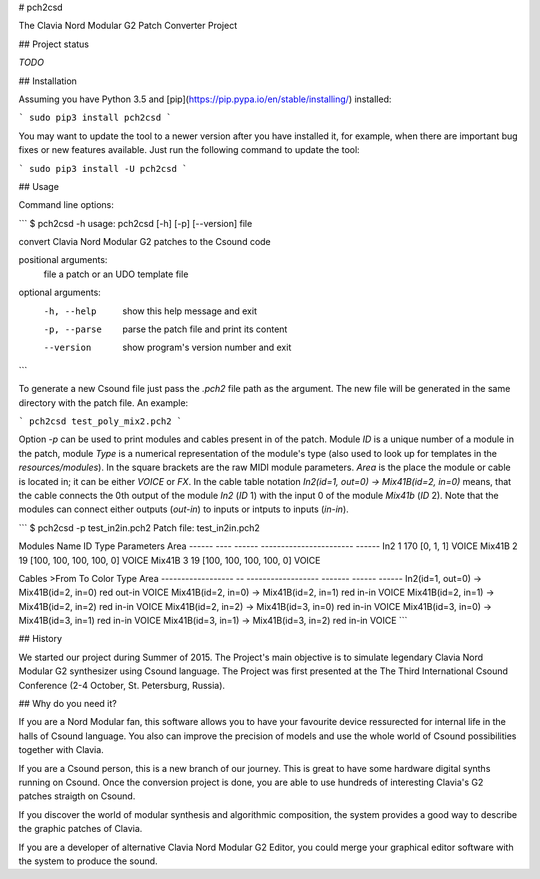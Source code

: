 # pch2csd

The Clavia Nord Modular G2 Patch Converter Project

## Project status

`TODO`

## Installation

Assuming you have Python 3.5 and
[pip](https://pip.pypa.io/en/stable/installing/) installed:

```
sudo pip3 install pch2csd
```

You may want to update the tool to a newer version after you have installed it, for example, when there are important bug fixes or new features available. Just run the following command to update the tool:

```
sudo pip3 install -U pch2csd
```

## Usage 

Command line options:

```
$ pch2csd -h
usage: pch2csd [-h] [-p] [--version] file

convert Clavia Nord Modular G2 patches to the Csound code

positional arguments:
  file         a patch or an UDO template file

optional arguments:
  -h, --help   show this help message and exit
  -p, --parse  parse the patch file and print its content
  --version    show program's version number and exit
```

To generate a new Csound file just pass the `.pch2` file path as the argument.
The new file will be generated in the same directory with the patch file. An
example:

```
pch2csd test_poly_mix2.pch2
```

Option `-p` can be used to print modules and cables present in of the patch.
Module `ID` is a unique number of a module in the patch, module `Type` is a
numerical representation of the module's type (also used to look up for
templates in the `resources/modules`). In the square brackets are the raw MIDI
module parameters. `Area` is the place the module or cable is located in; it can
be either `VOICE` or `FX`. In the cable table notation `In2(id=1, out=0) ->
Mix41B(id=2, in=0)` means, that the cable connects the 0th output of the module
`In2` (`ID` 1) with the input 0 of the module `Mix41b` (`ID` 2). Note that the
modules can connect either outputs (`out-in`) to inputs or intputs to inputs
(`in-in`).

```
$ pch2csd -p test_in2in.pch2
Patch file: test_in2in.pch2

Modules
Name      ID    Type  Parameters               Area
------  ----  ------  -----------------------  ------
In2        1     170  [0, 1, 1]                VOICE
Mix41B     2      19  [100, 100, 100, 100, 0]  VOICE
Mix41B     3      19  [100, 100, 100, 100, 0]  VOICE

Cables
>From                    To                  Color    Type    Area
------------------  --  ------------------  -------  ------  ------
In2(id=1, out=0)    ->  Mix41B(id=2, in=0)  red      out-in  VOICE
Mix41B(id=2, in=0)  ->  Mix41B(id=2, in=1)  red      in-in   VOICE
Mix41B(id=2, in=1)  ->  Mix41B(id=2, in=2)  red      in-in   VOICE
Mix41B(id=2, in=2)  ->  Mix41B(id=3, in=0)  red      in-in   VOICE
Mix41B(id=3, in=0)  ->  Mix41B(id=3, in=1)  red      in-in   VOICE
Mix41B(id=3, in=1)  ->  Mix41B(id=3, in=2)  red      in-in   VOICE
```

## History

We started our project during Summer of 2015. The Project's main objective is to
simulate legendary Clavia Nord Modular G2 synthesizer using Csound language. The
Project was first presented at the The Third International Csound Conference
(2-4 October, St. Petersburg, Russia).

## Why do you need it?

If you are a Nord Modular fan, this software allows you to have your favourite
device ressurected for internal life in the halls of Csound language. You also
can improve the precision of models and use the whole world of Csound
possibilities together with Clavia.

If you are a Csound person, this is a new branch of our journey. This is great
to have some hardware digital synths running on Csound. Once the conversion
project is done, you are able to use hundreds of interesting Clavia's G2 patches
straigth on Csound.

If you discover the world of modular synthesis and algorithmic composition, the
system provides a good way to describe the graphic patches of Clavia.

If you are a developer of alternative Clavia Nord Modular G2 Editor, you could
merge your graphical editor software with the system to produce the sound.


